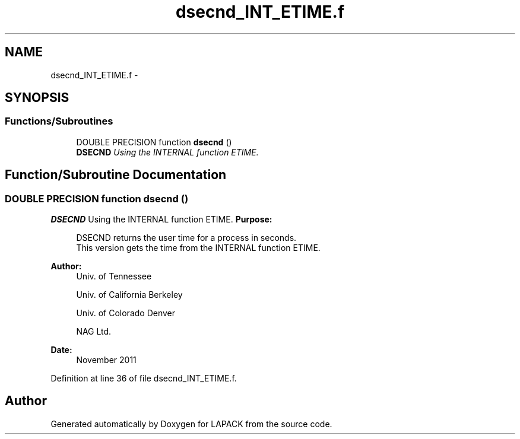 .TH "dsecnd_INT_ETIME.f" 3 "Sat Nov 16 2013" "Version 3.4.2" "LAPACK" \" -*- nroff -*-
.ad l
.nh
.SH NAME
dsecnd_INT_ETIME.f \- 
.SH SYNOPSIS
.br
.PP
.SS "Functions/Subroutines"

.in +1c
.ti -1c
.RI "DOUBLE PRECISION function \fBdsecnd\fP ()"
.br
.RI "\fI\fBDSECND\fP Using the INTERNAL function ETIME\&. \fP"
.in -1c
.SH "Function/Subroutine Documentation"
.PP 
.SS "DOUBLE PRECISION function dsecnd ()"

.PP
\fBDSECND\fP Using the INTERNAL function ETIME\&. \fBPurpose: \fP
.RS 4

.PP
.nf
  DSECND returns the user time for a process in seconds.
  This version gets the time from the INTERNAL function ETIME.
.fi
.PP
 
.RE
.PP
\fBAuthor:\fP
.RS 4
Univ\&. of Tennessee 
.PP
Univ\&. of California Berkeley 
.PP
Univ\&. of Colorado Denver 
.PP
NAG Ltd\&. 
.RE
.PP
\fBDate:\fP
.RS 4
November 2011 
.RE
.PP

.PP
Definition at line 36 of file dsecnd_INT_ETIME\&.f\&.
.SH "Author"
.PP 
Generated automatically by Doxygen for LAPACK from the source code\&.
